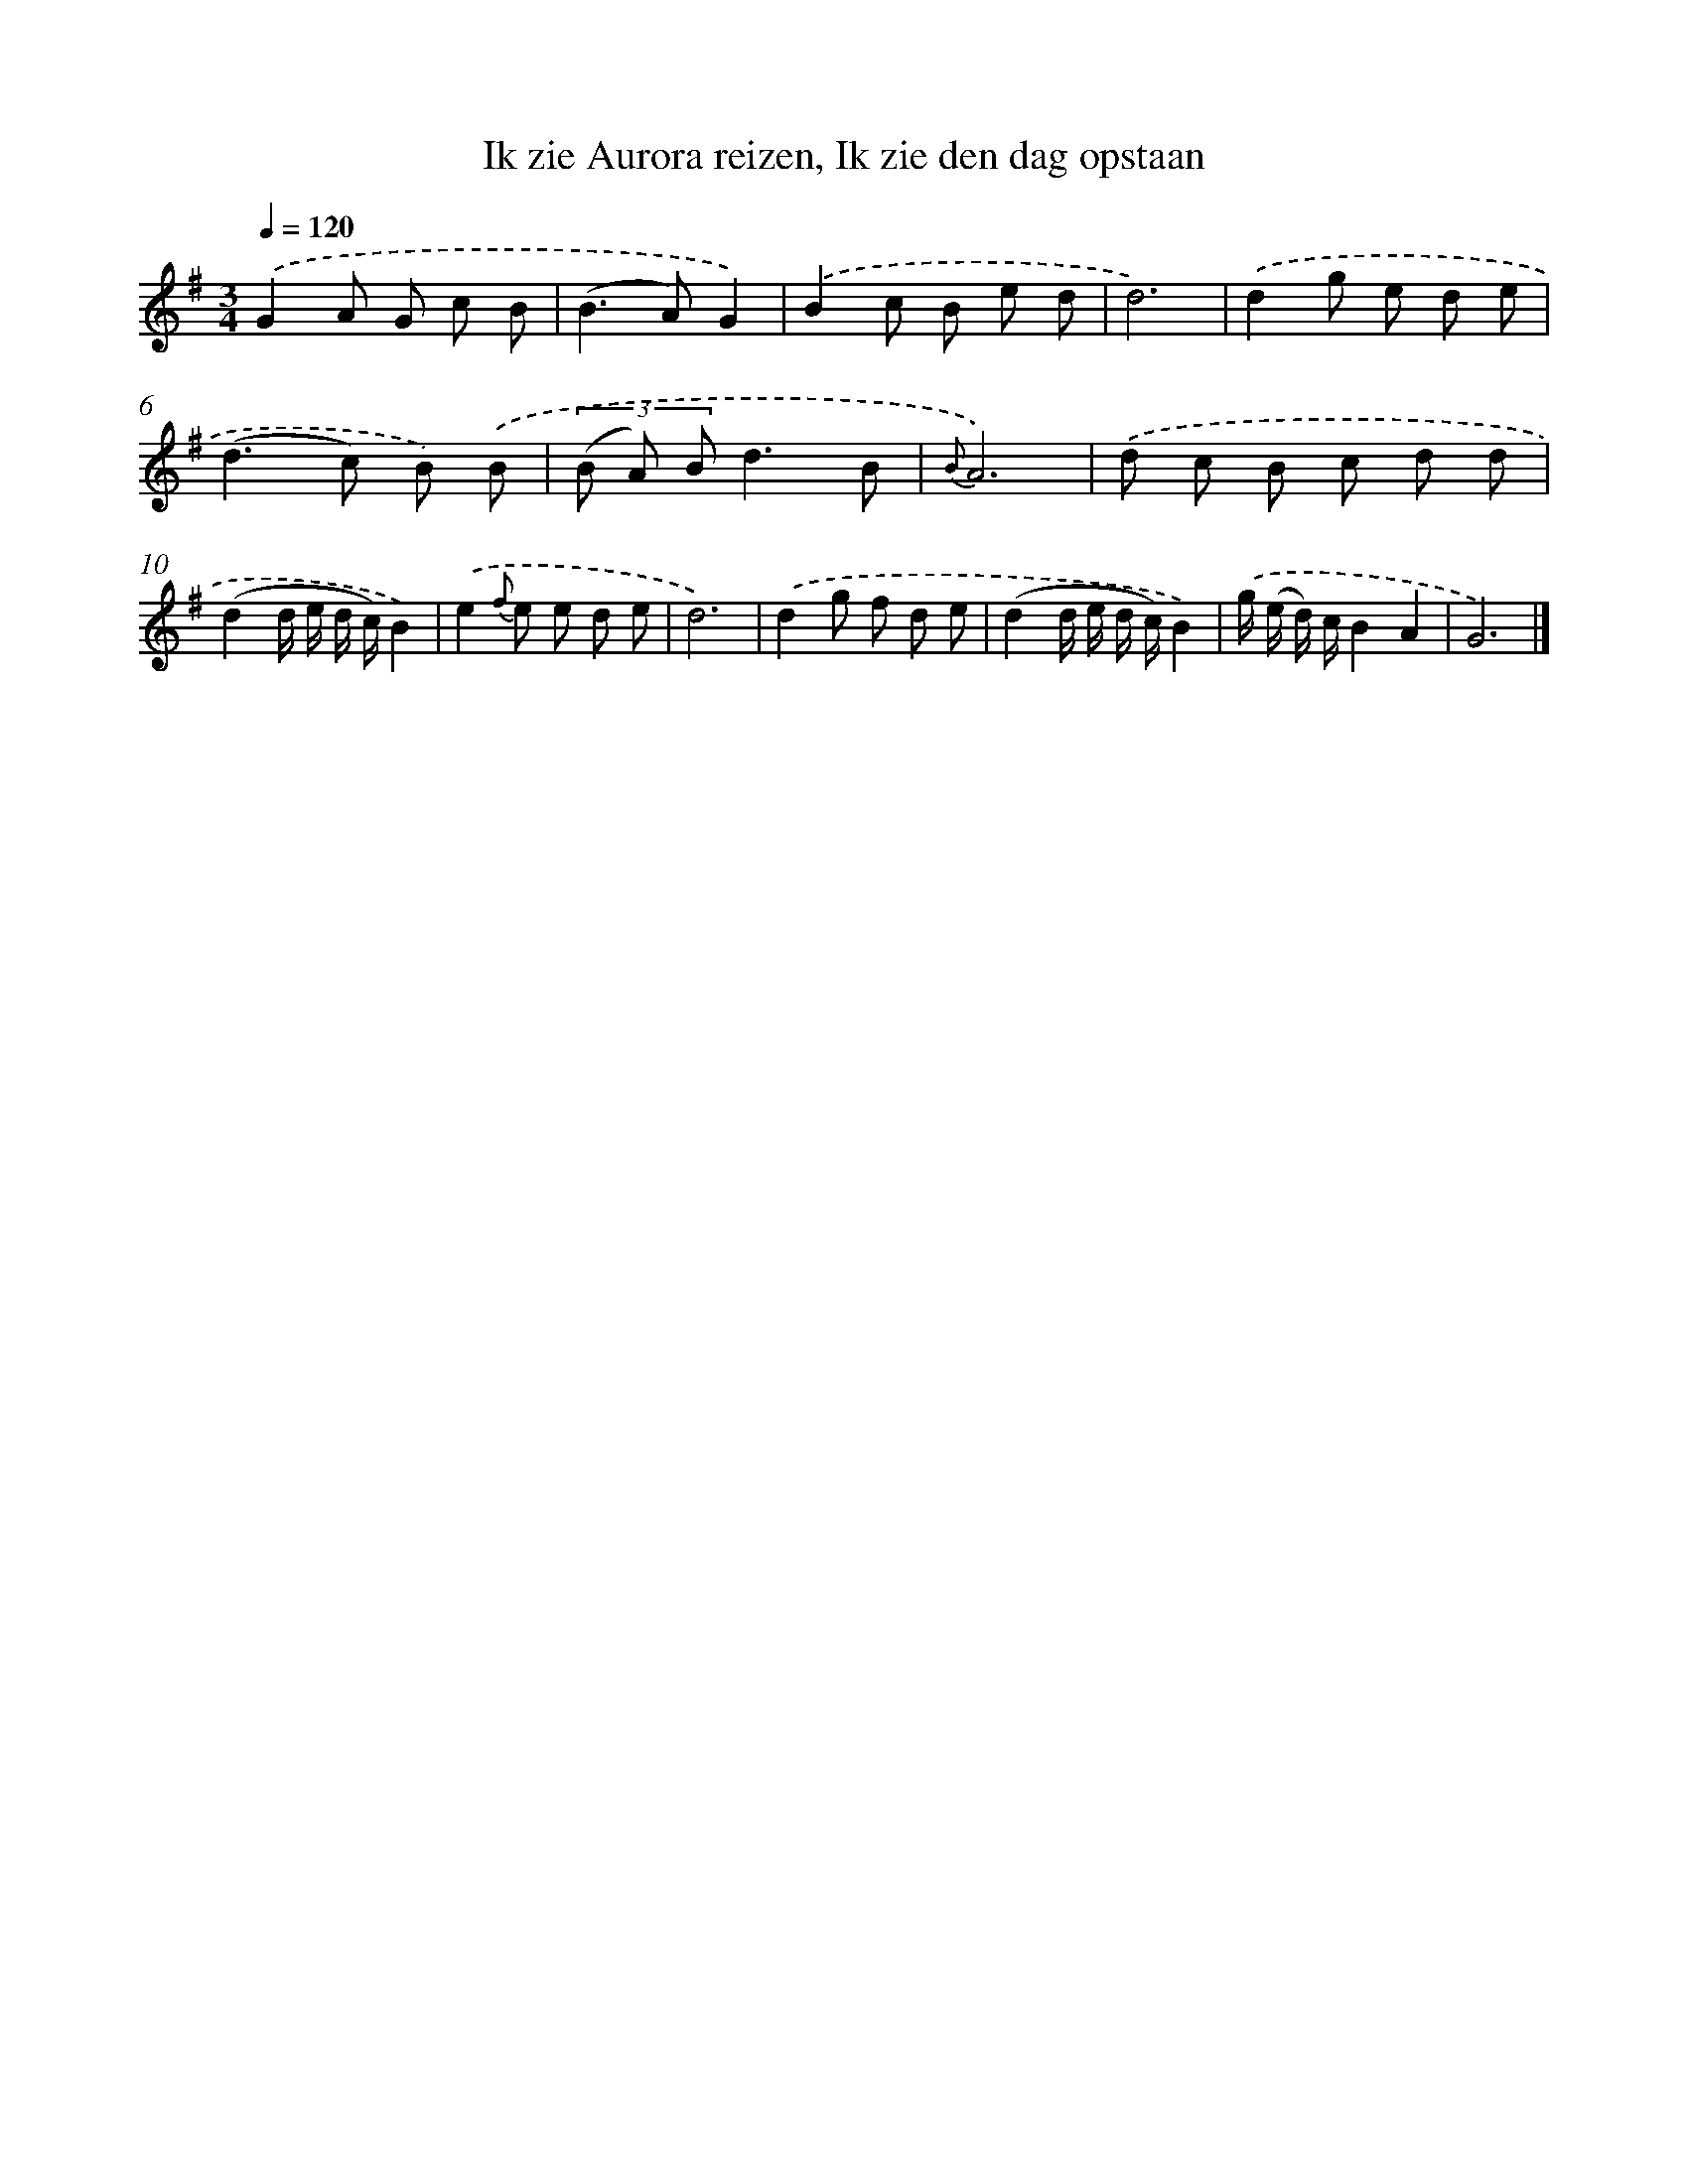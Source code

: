 X: 5889
T: Ik zie Aurora reizen, Ik zie den dag opstaan
%%abc-version 2.0
%%abcx-abcm2ps-target-version 5.9.1 (29 Sep 2008)
%%abc-creator hum2abc beta
%%abcx-conversion-date 2018/11/01 14:36:22
%%humdrum-veritas 3013985847
%%humdrum-veritas-data 1072432386
%%continueall 1
%%barnumbers 0
L: 1/8
M: 3/4
Q: 1/4=120
K: G clef=treble
.('G2A G c B |
(B2>A2)G2) |
.('B2c B e d |
d6) |
.('d2g e d e |
(d2>c2) B) .('B |
(3(B A) Bd3B |
{B}A6) |
.('d c B c d d |
(d2d/ e/ d/ c/)B2) |
.('e2{f} e e d e |
d6) |
.('d2g f d e |
(d2d/ e/ d/ c/)B2) |
.('g/ (e/ d/) c/B2A2 |
G6) |]
